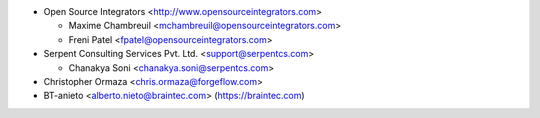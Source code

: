 * Open Source Integrators <http://www.opensourceintegrators.com>

  * Maxime Chambreuil <mchambreuil@opensourceintegrators.com>
  * Freni Patel <fpatel@opensourceintegrators.com>

* Serpent Consulting Services Pvt. Ltd. <support@serpentcs.com>

  * Chanakya Soni <chanakya.soni@serpentcs.com>

* Christopher Ormaza <chris.ormaza@forgeflow.com>
* BT-anieto <alberto.nieto@braintec.com> (https://braintec.com)
